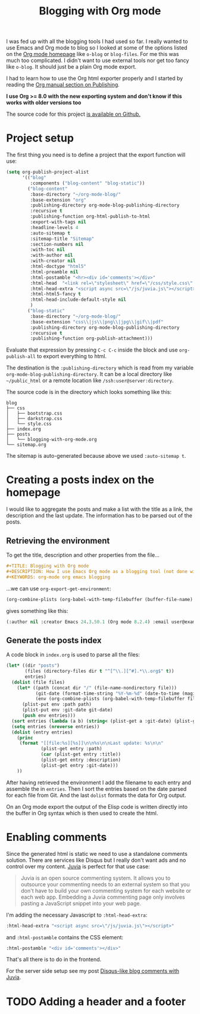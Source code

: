 #+TITLE: Blogging with Org mode
#+STATUS: IN PROGRESS
#+DESCRIPTION: How I use Emacs Org mode as a blogging tool (not done with that yet :)
#+KEYWORDS: org-mode org emacs blogging

I was fed up with all the blogging tools I had used so far. I really wanted to use Emacs and Org mode to blog so I looked at some of the options listed on the [[http://orgmode.org/worg/org-blog-wiki.html][Org mode homepage]] like =o-blog= or =blog-files=. For me this was much too complicated. I didn't want to use external tools nor get too fancy like =o-blog=. It should just be a plain Org mode export.

I had to learn how to use the Org html exporter properly and I started by reading the [[http://orgmode.org/manual/Publishing.html][Org manual section on Publishing]].

*I use Org >= 8.0 with the new exporting system and don't know if this works with older versions too*

The source code for this project [[https://github.com/steckerhalter/org-mode-blog][is available on Github.]]

* Project setup

The first thing you need is to define a project that the export function will use:

#+BEGIN_SRC emacs-lisp :results silent
  (setq org-publish-project-alist
        '(("blog"
           :components ("blog-content" "blog-static"))
          ("blog-content"
           :base-directory "~/org-mode-blog/"
           :base-extension "org"
           :publishing-directory org-mode-blog-publishing-directory
           :recursive t
           :publishing-function org-html-publish-to-html
           :export-with-tags nil
           :headline-levels 4
           :auto-sitemap t
           :sitemap-title "Sitemap"
           :section-numbers nil
           :with-toc nil
           :with-author nil
           :with-creator nil
           :html-doctype "html5"
           :html-preamble nil
           :html-postamble "<hr><div id='comments'></div>"
           :html-head  "<link rel=\"stylesheet\" href=\"/css/style.css\" type=\"text/css\"/>\n"
           :html-head-extra "<script async src=\"/js/juvia.js\"></script>"
           :html-html5-fancy t
           :html-head-include-default-style nil
           )
          ("blog-static"
           :base-directory "~/org-mode-blog/"
           :base-extension "css\\|js\\|png\\|jpg\\|gif\\|pdf"
           :publishing-directory org-mode-blog-publishing-directory
           :recursive t
           :publishing-function org-publish-attachment)))
#+END_SRC

Evaluate that expression by pressing =C-c C-c= inside the block and use =org-publish-all= to export everything to html.

The destination  is the =:publishing-directory= which is read from my variable =org-mode-blog-publishing-directory=. It can be a local directory like =~/public_html= or a remote location like =/ssh:user@server:directory=.

The source code is in the directory which looks something like this:

#+BEGIN_SRC text
blog
├── css
│   ├── bootstrap.css
│   ├── darkstrap.css
│   └── style.css
├── index.org
├── posts
│   └── blogging-with-org-mode.org
└── sitemap.org
#+END_SRC

The sitemap is auto-generated because above we used =:auto-sitemap t=.

* Creating a posts index on the homepage

I would like to aggregate the posts and make a list with the title as a link, the description and the last update. The information has to be parsed out of the posts.

** Retrieving the environment

To get the title, description and other properties from the file...

#+BEGIN_SRC org
  ,#+TITLE: Blogging with Org mode
  ,#+DESCRIPTION: How I use Emacs Org mode as a blogging tool (not done with that yet :)
  ,#+KEYWORDS: org-mode org emacs blogging
#+END_SRC

...we can use =org-export-get-environment=:

#+BEGIN_SRC emacs-lisp :results raw
  (org-combine-plists (org-babel-with-temp-filebuffer (buffer-file-name) (org-export-get-environment)))
#+END_SRC

gives something like this:

#+BEGIN_SRC emacs-lisp
(:author nil :creator Emacs 24.3.50.1 (Org mode 8.2.4) :email user@example.com :exclude-tags (noexport) :headline-levels 3 :language en :preserve-breaks nil :section-numbers t :select-tags (export) :time-stamp-file t :with-archived-trees headline :with-author t :with-clocks nil :with-creator comment :with-date t :with-drawers (not LOGBOOK) :with-email nil :with-emphasize t :with-entities t :with-fixed-width t :with-footnotes t :with-inlinetasks t :with-latex t :with-planning nil :with-priority nil :with-smart-quotes nil :with-special-strings t :with-statistics-cookies t :with-sub-superscript t :with-toc t :with-tables t :with-tags t :with-tasks t :with-timestamps t :with-todo-keywords t :title (Blogging with Org mode) :date (2012-12-15) :status IN PROGRESS :description How I use Emacs Org mode as a blogging tool (not done with that yet :) :keywords org-mode org emacs blogging :back-end nil :translate-alist nil :footnote-definition-alist nil :id-alist nil)
#+END_SRC

** Generate the posts index

A code block in =index.org= is used to parse all the files:

#+BEGIN_SRC emacs-lisp :results output raw :exports code
  (let* ((dir "posts")
         (files (directory-files dir t "^[^\\.][^#].*\\.org$" t))
         entries)
    (dolist (file files)
      (let* ((path (concat dir "/" (file-name-nondirectory file)))
             (git-date (format-time-string "%Y-%m-%d" (date-to-time (magit-git-string "log" "-1" "--format=%ci" file))))
             (env (org-combine-plists (org-babel-with-temp-filebuffer file (org-export-get-environment)))))
        (plist-put env :path path)
        (plist-put env :git-date git-date)
        (push env entries)))
    (sort entries (lambda (a b) (string< (plist-get a :git-date) (plist-get b :git-date))))
    (setq entries (nreverse entries))
    (dolist (entry entries)
      (princ
       (format "[[file:%s][%s]]\n\n%s\n\nLast update: %s\n\n"
               (plist-get entry :path)
               (car (plist-get entry :title))
               (plist-get entry :description)
               (plist-get entry :git-date)))
      ))
#+END_SRC

After having retrieved the environment I add the filename to each entry and assemble the in =entries=. Then I sort the entries based on the date parsed for each file from Git. And the last =dolist= formats the data for Org output.

On an Org mode export the output of the Elisp code is written directly into the buffer in Org syntax which is then used to create the html.

* Enabling comments

Since the generated html is static we need to use a standalone comments solution. There are services like Disqus but I really don't want ads and no control over my content. [[https://github.com/phusion/juvia][Juvia]] is perfect for that use case:

#+BEGIN_QUOTE
Juvia is an open source commenting system. It allows you to outsource your commenting needs to an external system so that you don't have to build your own commenting system for each website or each web app. Embedding a Juvia commenting page only involves pasting a JavaScript snippet into your web page.
#+END_QUOTE

I'm adding the necessary Javascript to =:html-head-extra=:

#+BEGIN_SRC emacs-lisp
  :html-head-extra "<script async src=\"/js/juvia.js\"></script>"
#+END_SRC

and =:html-postamble= contains the CSS element:

#+BEGIN_SRC emacs-lisp
  :html-postamble "<div id='comments'></div>"
#+END_SRC

That's all there is to do in the frontend.

For the server side setup see my post [[file:disqus-like-blog-comments-with-juvia.org][Disqus-like blog comments with Juvia]].

* TODO Adding a header and a footer
